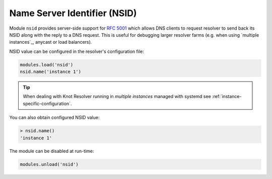 .. _mod-nsid:

Name Server Identifier (NSID)
-----------------------------

Module ``nsid`` provides server-side support for :rfc:`5001`
which allows DNS clients to request resolver to send back its NSID
along with the reply to a DNS request.
This is useful for debugging larger resolver farms
(e.g. when using `multiple instances`_, anycast or load balancers).

NSID value can be configured in the resolver's configuration file:

.. code-block:: lua

   modules.load('nsid')
   nsid.name('instance 1')

.. tip:: When dealing with Knot Resolver running in `multiple instances`
        managed with systemd see :ref:`instance-specific-configuration`.

You can also obtain configured NSID value:

.. code-block:: lua

   > nsid.name()
   'instance 1'

The module can be disabled at run-time:

.. code-block:: lua

   modules.unload('nsid')
